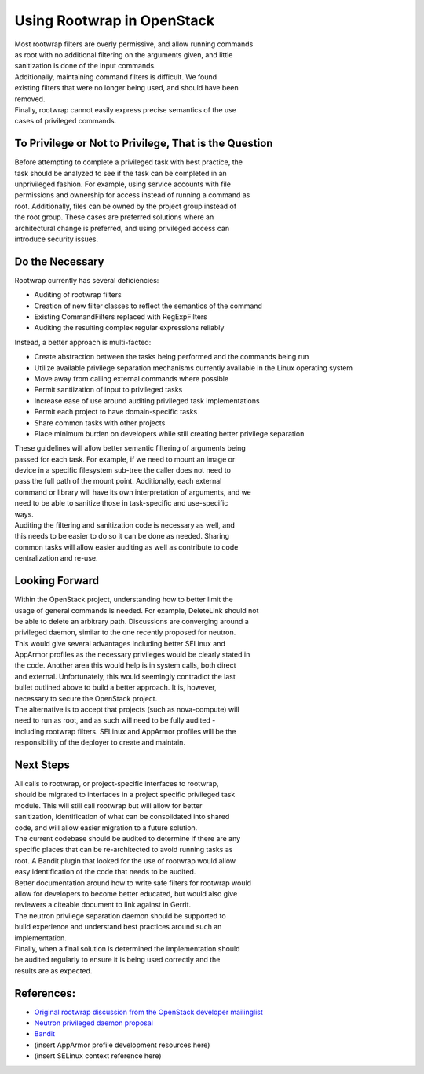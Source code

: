 Using Rootwrap in OpenStack
===========================

| Most rootwrap filters are overly permissive, and allow running
  commands
| as root with no additional filtering on the arguments given, and
  little
| sanitization is done of the input commands.

| Additionally, maintaining command filters is difficult. We found
| existing filters that were no longer being used, and should have been
| removed.

| Finally, rootwrap cannot easily express precise semantics of the use
| cases of privileged commands.

To Privilege or Not to Privilege, That is the Question
~~~~~~~~~~~~~~~~~~~~~~~~~~~~~~~~~~~~~~~~~~~~~~~~~~~~~~

| Before attempting to complete a privileged task with best practice,
  the
| task should be analyzed to see if the task can be completed in an
| unprivileged fashion. For example, using service accounts with file
| permissions and ownership for access instead of running a command as
| root. Additionally, files can be owned by the project group instead of
| the root group. These cases are preferred solutions where an
| architectural change is preferred, and using privileged access can
| introduce security issues.

Do the Necessary
~~~~~~~~~~~~~~~~

Rootwrap currently has several deficiencies:

-  Auditing of rootwrap filters
-  Creation of new filter classes to reflect the semantics of the
   command
-  Existing CommandFilters replaced with RegExpFilters
-  Auditing the resulting complex regular expressions reliably

Instead, a better approach is multi-facted:

-  Create abstraction between the tasks being performed and the commands
   being run
-  Utilize available privilege separation mechanisms currently available
   in the Linux operating system
-  Move away from calling external commands where possible
-  Permit santiization of input to privileged tasks
-  Increase ease of use around auditing privileged task implementations
-  Permit each project to have domain-specific tasks
-  Share common tasks with other projects
-  Place minimum burden on developers while still creating better
   privilege separation

| These guidelines will allow better semantic filtering of arguments
  being
| passed for each task. For example, if we need to mount an image or
| device in a specific filesystem sub-tree the caller does not need to
| pass the full path of the mount point. Additionally, each external
| command or library will have its own interpretation of arguments, and
  we
| need to be able to sanitize those in task-specific and use-specific
| ways.

| Auditing the filtering and sanitization code is necessary as well, and
| this needs to be easier to do so it can be done as needed. Sharing
| common tasks will allow easier auditing as well as contribute to code
| centralization and re-use.

Looking Forward
~~~~~~~~~~~~~~~

| Within the OpenStack project, understanding how to better limit the
| usage of general commands is needed. For example, DeleteLink should
  not
| be able to delete an arbitrary path. Discussions are converging around
  a
| privileged daemon, similar to the one recently proposed for neutron.
| This would give several advantages including better SELinux and
| AppArmor profiles as the necessary privileges would be clearly stated
  in
| the code. Another area this would help is in system calls, both direct
| and external. Unfortunately, this would seemingly contradict the last
| bullet outlined above to build a better approach. It is, however,
| necessary to secure the OpenStack project.

| The alternative is to accept that projects (such as nova-compute) will
| need to run as root, and as such will need to be fully audited -
| including rootwrap filters. SELinux and AppArmor profiles will be the
| responsibility of the deployer to create and maintain.

Next Steps
~~~~~~~~~~

| All calls to rootwrap, or project-specific interfaces to rootwrap,
| should be migrated to interfaces in a project specific privileged task
| module. This will still call rootwrap but will allow for better
| sanitization, identification of what can be consolidated into shared
| code, and will allow easier migration to a future solution.

| The current codebase should be audited to determine if there are any
| specific places that can be re-architected to avoid running tasks as
| root. A Bandit plugin that looked for the use of rootwrap would allow
| easy identification of the code that needs to be audited.

| Better documentation around how to write safe filters for rootwrap
  would
| allow for developers to become better educated, but would also give
| reviewers a citeable document to link against in Gerrit.

| The neutron privilege separation daemon should be supported to
| build experience and understand best practices around such an
| implementation.

| Finally, when a final solution is determined the implementation should
| be audited regularly to ensure it is being used correctly and the
| results are as expected.

References:
~~~~~~~~~~~

-  `Original rootwrap discussion from the OpenStack developer
   mailinglist <http://lists.openstack.org/pipermail/openstack-dev/2015-February/055971.html>`__
-  `Neutron privileged daemon
   proposal <https://review.openstack.org/#/c/155631>`__
-  `Bandit <https://wiki.openstack.org/wiki/Security/Projects#Bandit_Source_Code_Analyzer>`__
-  (insert AppArmor profile development resources here)
-  (insert SELinux context reference here)
